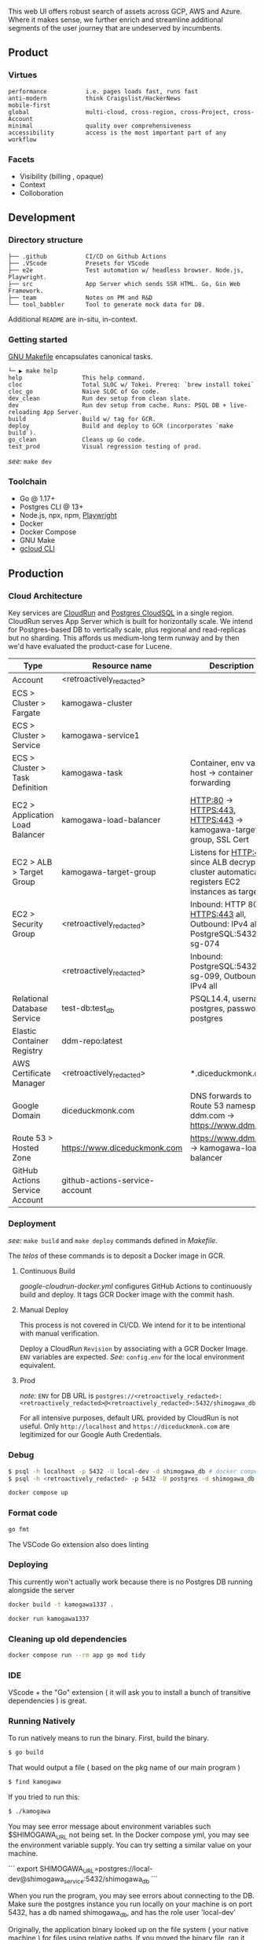 
[[https://github.com/DiceDuckMonkOrg/kamogawa/actions/workflows/google-cloudrun-docker.yml][https://github.com/DiceDuckMonkOrg/kamogawa/actions/workflows/google-cloudrun-docker.yml/badge.svg]]

This web UI offers robust search of assets across GCP, AWS and
Azure. Where it makes sense, we further enrich and streamline
additional segments of the user journey that are undeserved by incumbents.

** Product

*** Virtues
#+BEGIN_SRC plaintext
performance           i.e. pages loads fast, runs fast
anti-modern           think Craigslist/HackerNews
mobile-first     
global                multi-cloud, cross-region, cross-Project, cross-Account
minimal               quality over comprehensiveness 
accessibility         access is the most important part of any workflow
#+END_SRC

*** Facets

- Visibility (billing , opaque)
- Context
- Colloboration

** Development 

*** Directory structure

#+BEGIN_SRC plaintext
├── .github           CI/CD on Github Actions
├── .VScode           Presets for VScode
├── e2e               Test automation w/ headless browser. Node.js, Playwright.
├── src               App Server which sends SSR HTML. Go, Gin Web Framework. 
├── team              Notes on PM and R&D
└── tool_babbler      Tool to generate mock data for DB.
#+END_SRC

Additional =README= are in-situ, in-context.

*** Getting started            

[[https://en.wikipedia.org/wiki/Make_(software)][GNU Makefile]] encapsulates canonical tasks.

#+BEGIN_SRC plaintext
└─ ▶ make help
help                 This help command.
cloc                 Total SLOC w/ Tokei. Prereq: `brew install tokei`
cloc_go              Naive SLOC of Go code.
dev_clean            Run dev setup from clean slate.
dev                  Run dev setup from cache. Runs: PSQL DB + live-reloading App Server.
build                Build w/ tag for GCR.
deploy               Build and deploy to GCR (incorporates `make build`).
go_clean             Cleans up Go code.
test_prod            Visual regression testing of prod.
#+END_SRC

/see:/ =make dev=

*** Toolchain 
- Go @ 1.17+
- Postgres CLI @ 13+
- Node.js, npx, npm, [[https://playwright.dev/][Playwright]]
- Docker 
- Docker Compose
- GNU Make
- [[https://cloud.google.com/sdk/gcloud][gcloud CLI]]

** Production

*** Cloud Architecture

Key services are [[https://console.cloud.google.com/run/detail/us-west1/hakata/metrics?project=linear-cinema-360910][CloudRun]] and [[https://console.cloud.google.com/sql/instances/osaka-mainichi/overview?project=linear-cinema-360910][Postgres CloudSQL]] in a single 
region. CloudRun serves App Server which is built for horizontally scale. We intend for Postgres-based DB to vertically scale,
plus regional and read-replicas but no sharding. This affords us medium-long term runway and by then we'd have evaluated the product-case for Lucene. 

| Type                              | Resource name                                                                            | Description                                                                                       |
|-----------------------------------|------------------------------------------------------------------------------------------|---------------------------------------------------------------------------------------------------|
| Account                           | <retroactively_redacted>                                                                 |                                                                                                   |
|-----------------------------------|------------------------------------------------------------------------------------------|---------------------------------------------------------------------------------------------------|
| ECS > Cluster > Fargate           | kamogawa-cluster                                                                         |                                                                                                   |
|-----------------------------------|------------------------------------------------------------------------------------------|---------------------------------------------------------------------------------------------------|
| ECS > Cluster > Service           | kamogawa-service1                                                                        |                                                                                                   |
|-----------------------------------|------------------------------------------------------------------------------------------|---------------------------------------------------------------------------------------------------|
| ECS > Cluster > Task Definition   | kamogawa-task                                                                            | Container, env vars, host -> container port forwarding                                            |
|-----------------------------------|------------------------------------------------------------------------------------------|---------------------------------------------------------------------------------------------------|
| EC2 > Application Load Balancer   | kamogawa-load-balancer                                                                   | HTTP:80 -> HTTPS:443, HTTPS:443 -> kamogawa-target-group, SSL Cert                                |
|-----------------------------------|------------------------------------------------------------------------------------------|---------------------------------------------------------------------------------------------------|
| EC2 > ALB > Target Group          | kamogawa-target-group                                                                    | Listens for HTTP:443 since ALB decrypts, cluster automatically registers EC2 instances as targets |
|-----------------------------------|------------------------------------------------------------------------------------------|---------------------------------------------------------------------------------------------------|
| EC2 > Security Group              | <retroactively_redacted>                                                                 | Inbound: HTTP 80 all, HTTPS:443 all, Outbound: IPv4 all, PostgreSQL:5432 sg-074                   |
|-----------------------------------|------------------------------------------------------------------------------------------|---------------------------------------------------------------------------------------------------|
|                                   | <retroactively_redacted>                                                                 | Inbound: PostgreSQL:5432 sg-099, Outbound: IPv4 all                                               |
|-----------------------------------|------------------------------------------------------------------------------------------|---------------------------------------------------------------------------------------------------|
| Relational Database Service       | test-db:test_db                                                                          | PSQL14.4, username: postgres, password: postgres                                                  |
|-----------------------------------|------------------------------------------------------------------------------------------|---------------------------------------------------------------------------------------------------|
| Elastic Container Registry        | ddm-repo:latest                                                                          |                                                                                                   |
|-----------------------------------|------------------------------------------------------------------------------------------|---------------------------------------------------------------------------------------------------|
| AWS Certificate Manager           | <retroactively_redacted>                                                                 | *.diceduckmonk.com                                                                                |
|-----------------------------------|------------------------------------------------------------------------------------------|---------------------------------------------------------------------------------------------------|
| Google Domain                     | diceduckmonk.com                                                                         | DNS forwards to Route 53 namespace, ddm.com -> https://www.ddm.com                                |
|-----------------------------------|------------------------------------------------------------------------------------------|---------------------------------------------------------------------------------------------------|
| Route 53 > Hosted Zone            | https://www.diceduckmonk.com                                                             | https://www.ddm.com -> kamogawa-load-balancer                                                     |
|-----------------------------------|------------------------------------------------------------------------------------------|---------------------------------------------------------------------------------------------------|
| GitHub Actions Service Account    | github-actions-service-account                                                           |                                                                                                   |

*** Deployment 

/see:/ =make build= and =make deploy= commands defined in [[Makefile][Makefile]].

The /telos/ of these commands is to deposit a Docker image in GCR. 

**** Continuous Build

[[.github/workflows/google-cloudrun-docker.yml][google-cloudrun-docker.yml]] configures GitHub Actions 
to continuously build and deploy. It tags GCR Docker image with the commit hash.

**** Manual Deploy

This process is not covered in CI/CD. We intend for it to be intentional with manual verification. 

Deploy a CloudRun =Revision= by associating with a GCR Docker Image. 
=ENV= variables are expected. /See:/ =config.env= for the local environment equivalent.

**** Prod 

/note:/ =ENV= for DB URL is 
=postgres://<retroactively_redacted>:<retroactively_redacted>@<retroactively_redacted>:5432/shimogawa_db=

For all intensive purposes, default URL provided by CloudRun is not useful.
Only =http://localhost= and =https://diceduckmonk.com= are legitimized for our Google Auth Credentials.

*** Debug

#+BEGIN_SRC bash
$ psql -h localhost -p 5432 -U local-dev -d shimogawa_db # docker compose
$ psql -h <retroactively_redacted> -p 5432 -U postgres -d shimogawa_db # prod from compute VM
#+END_SRC

#+BEGIN_SRC bash
docker compose up
#+END_SRC

*** Format code

#+BEGIN_SRC bash
go fmt
#+END_SRC

The VSCode Go extension also does linting

*** Deploying 

This currently won't actually work because there is no Postgres DB running alongside the server

#+BEGIN_SRC bash
docker build -t kamogawa1337 .
#+END_SRC

#+BEGIN_SRC bash
docker run kamogawa1337
#+END_SRC

*** Cleaning up old dependencies 

#+BEGIN_SRC bash
docker compose run --rm app go mod tidy
#+END_SRC

*** IDE 

VScode + the "Go" extension ( it will ask you to install a bunch of transitive 
dependencies ) is great. 

*** Running Natively 

To run natively means to run the binary. First, build the binary.

#+BEGIN_SRC bash
$ go build 
#+END_SRC

That would output a file ( based on the pkg name of our main program ) 
#+BEGIN_SRC bash
$ find kamogawa
#+END_SRC

If you tried to run this:

#+BEGIN_SRC bash
$ ./kamogawa
#+END_SRC

You may see error message about environment variables such $SHIMOGAWA_URL
not being set. In the Docker compose yml, you may see the environment variable 
supply. You can try setting a similar value on your machine.

```
  export SHIMOGAWA_URL=postgres://local-dev@shimogawa_service:5432/shimogawa_db
```

When you run the program, you may see errors about connecting to the DB. 
Make sure the postgres instance you run locally on your machine is on port 5432,
has a db named shimogawa_db, and has the role user 'local-dev'

Originally, the application binary looked up on the file system ( your native machine )
for files using relative paths. If you moved the binary file, ran it someone else, 
those look ups would fail. It would also fail if your machine simply don't have those files,
i.e. you deploy the binary to a cloud VM but forgot to upload the files alongside.

Since then, we've utilized Go's embedded filesystem which bakes file such as 
HTML, CSS, directly into the Go application binary, such that the binary is 
self contained. We don't even need Docker, just the postgres connection.

### Deploy 

gBuild and tag container. There is bug with CloudRun and M1 macs. Linux platform must be 
specified if using m1 mac.


Push to Google Container Registry 

#+BEGIN_SRC bash
docker push gcr.io/linear-cinema-<retroactively_redacted>/goku
#+END_SRC

It's worth noting the CloudRun Servicem which hosts 
a list of containers specify 3 ENV variables. 
One is for JWT_SECRET which is the same everywhere.

The Postgres DB depends on environment. 
Remotely, it is: postgres://<retroactively_redacted>:<retroactively_redacted>@<retroactively_redacted>/shimogawa_db

Finally, the $HOST env variable affects setting cookie .
Locally, the $HOST is localhost. Remotely, it depends on 
if it is cloud run or hosted domain.
<retroactively_redacted>.a.run.app

*** Logging 

Use log, not fmt.Printf

***  Debugging 

#+BEGIN_SRC bash
$ psql -h localhost -p 5432 -U local-dev -d shimogawa_db #local
$ psql -h <retroactively_redacted> -p 5432 -U postgres -d shimogawa_db # prod
#+END_SRC

***  Run docker compose with no cache 

https://code.visualstudio.com/docs/languages/go#:~:text=Using%20the%20Go%20extension%20for,from%20the%20VS%20Code%20Marketplace.
#+BEGIN_SRC bash
$ docker compose build --no-cache && docker-compose up
#+END_SRC
